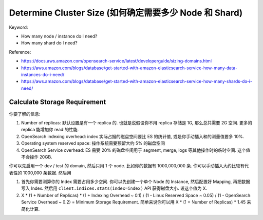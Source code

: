 Determine Cluster Size (如何确定需要多少 Node 和 Shard)
==============================================================================

Keyword:

- How many node / instance do I need?
- How many shard do I need?

Reference:

- https://docs.aws.amazon.com/opensearch-service/latest/developerguide/sizing-domains.html
- https://aws.amazon.com/blogs/database/get-started-with-amazon-elasticsearch-service-how-many-data-instances-do-i-need/
- https://aws.amazon.com/blogs/database/get-started-with-amazon-elasticsearch-service-how-many-shards-do-i-need/

Calculate Storage Requirement
------------------------------------------------------------------------------
你要了解的信息:

1. Number of replicas: 默认设置是有一个 replica 的. 也就是说假设你不用 replica 存储是 1G, 那么总共需要 2G 空间. 更多的replica 能增加你 read 的性能.
2. OpenSearch indexing overhead: index 实际占据的磁盘空间要比 ES 的统计值, 或是你手动插入和的测量值要多 10%.
3. Operating system reserved space: 操作系统需要预留大约 5% 的磁盘空间
4. OpenSearch Service overhead: ES 需要 20% 的磁盘空间用于 segment, merge, logs 等其他操作时的临时空间. 这个值不会操作 20GB.

你可以先启用一个 dev / test 的 domain, 然后只用 1 个 node. 比如你的数据有 1000,000,000 条. 你可以手动插入大约比较有代表性的 1000,000 条数据. 然后用 


1. 首先你需要测算你的 Index 需要占用多少空间. 你可以先创建一个单个 Node 的 Instance, 然后配置好 Mapping, 再把数据写入 Index. 然后用 ``client.indices.stats(index=index)`` API 获得磁盘大小. 设这个值为 X.
2. X * (1 + Number of Replicas) * (1 + Indexing Overhead ~ 0.1) / (1 - Linux Reserved Space ~ 0.05) / (1 - OpenSearch Service Overhead ~ 0.2) = Minimum Storage Requirement. 简单来说你可以用 X * (1 + Number of Replicas) * 1.45 来简化计算.
